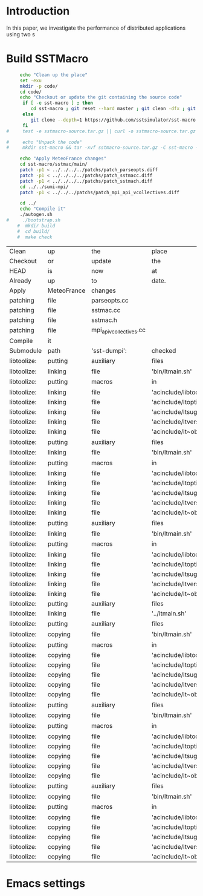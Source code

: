 * Introduction 

In this paper, we investigate the performance of distributed applications using two s

* Build SSTMacro  
#+BEGIN_SRC sh :tangle bin/ECP_CoMD.sh
     echo "Clean up the place" 
     set -exu
     mkdir -p code/
     cd code/
     echo "Checkout or update the git containing the source code"
      if [ -e sst-macro ] ; then
         cd sst-macro ; git reset --hard master ; git clean -dfx ; git pull ; cd ..
      else
         git clone --depth=1 https://github.com/sstsimulator/sst-macro.git
      fi
#     test -e sstmacro-source.tar.gz || curl -o sstmacro-source.tar.gz -Lk https://github.com/sstsimulator/sst-macro/releases/download/v7.1.0_Final/sstmacro-7.1.0.tar.gz
          
#     echo "Unpack the code"
#     mkdir sst-macro && tar -xvf sstmacro-source.tar.gz -C sst-macro --strip-components 1
     
     echo "Apply MeteoFrance changes"
     cd sst-macro/sstmac/main/
     patch -p1 < ../../../../patchs/patch_parseopts.diff
     patch -p1 < ../../../../patchs/patch_sstmacc.diff
     patch -p1 < ../../../../patchs/patch_sstmach.diff
     cd ../../sumi-mpi/
     patch -p1 < ../../../patchs/patch_mpi_api_vcollectives.diff
     
     cd ../
     echo "Compile it"
     ./autogen.sh 
#     ./bootstrap.sh 
    #  mkdir build
    #  cd build/
    #  make check 

 #+END_SRC

 #+RESULTS:
 | Clean       | up          | the                     | place                      |                       |                                            |        |         |      |      |                    |
 | Checkout    | or          | update                  | the                        | git                   | containing                                 | the    | source  | code |      |                    |
 | HEAD        | is          | now                     | at                         | 989546                | Merge                                      | pull   | request | #352 | from | sstsimulator/devel |
 | Already     | up          | to                      | date.                      |                       |                                            |        |         |      |      |                    |
 | Apply       | MeteoFrance | changes                 |                            |                       |                                            |        |         |      |      |                    |
 | patching    | file        | parseopts.cc            |                            |                       |                                            |        |         |      |      |                    |
 | patching    | file        | sstmac.cc               |                            |                       |                                            |        |         |      |      |                    |
 | patching    | file        | sstmac.h                |                            |                       |                                            |        |         |      |      |                    |
 | patching    | file        | mpi_api_vcollectives.cc |                            |                       |                                            |        |         |      |      |                    |
 | Compile     | it          |                         |                            |                       |                                            |        |         |      |      |                    |
 | Submodule   | path        | 'sst-dumpi':            | checked                    | out                   | '5744b8d8f8372171c81f55be43ed658bde6a58fa' |        |         |      |      |                    |
 | libtoolize: | putting     | auxiliary               | files                      | in                    | AC_CONFIG_AUX_DIR,                         | 'bin'. |         |      |      |                    |
 | libtoolize: | linking     | file                    | 'bin/ltmain.sh'            |                       |                                            |        |         |      |      |                    |
 | libtoolize: | putting     | macros                  | in                         | AC_CONFIG_MACRO_DIRS, | 'acinclude'.                               |        |         |      |      |                    |
 | libtoolize: | linking     | file                    | 'acinclude/libtool.m4'     |                       |                                            |        |         |      |      |                    |
 | libtoolize: | linking     | file                    | 'acinclude/ltoptions.m4'   |                       |                                            |        |         |      |      |                    |
 | libtoolize: | linking     | file                    | 'acinclude/ltsugar.m4'     |                       |                                            |        |         |      |      |                    |
 | libtoolize: | linking     | file                    | 'acinclude/ltversion.m4'   |                       |                                            |        |         |      |      |                    |
 | libtoolize: | linking     | file                    | 'acinclude/lt~obsolete.m4' |                       |                                            |        |         |      |      |                    |
 | libtoolize: | putting     | auxiliary               | files                      | in                    | AC_CONFIG_AUX_DIR,                         | 'bin'. |         |      |      |                    |
 | libtoolize: | linking     | file                    | 'bin/ltmain.sh'            |                       |                                            |        |         |      |      |                    |
 | libtoolize: | putting     | macros                  | in                         | AC_CONFIG_MACRO_DIRS, | 'acinclude'.                               |        |         |      |      |                    |
 | libtoolize: | linking     | file                    | 'acinclude/libtool.m4'     |                       |                                            |        |         |      |      |                    |
 | libtoolize: | linking     | file                    | 'acinclude/ltoptions.m4'   |                       |                                            |        |         |      |      |                    |
 | libtoolize: | linking     | file                    | 'acinclude/ltsugar.m4'     |                       |                                            |        |         |      |      |                    |
 | libtoolize: | linking     | file                    | 'acinclude/ltversion.m4'   |                       |                                            |        |         |      |      |                    |
 | libtoolize: | linking     | file                    | 'acinclude/lt~obsolete.m4' |                       |                                            |        |         |      |      |                    |
 | libtoolize: | putting     | auxiliary               | files                      | in                    | AC_CONFIG_AUX_DIR,                         | 'bin'. |         |      |      |                    |
 | libtoolize: | linking     | file                    | 'bin/ltmain.sh'            |                       |                                            |        |         |      |      |                    |
 | libtoolize: | putting     | macros                  | in                         | AC_CONFIG_MACRO_DIRS, | 'acinclude'.                               |        |         |      |      |                    |
 | libtoolize: | linking     | file                    | 'acinclude/libtool.m4'     |                       |                                            |        |         |      |      |                    |
 | libtoolize: | linking     | file                    | 'acinclude/ltoptions.m4'   |                       |                                            |        |         |      |      |                    |
 | libtoolize: | linking     | file                    | 'acinclude/ltsugar.m4'     |                       |                                            |        |         |      |      |                    |
 | libtoolize: | linking     | file                    | 'acinclude/ltversion.m4'   |                       |                                            |        |         |      |      |                    |
 | libtoolize: | linking     | file                    | 'acinclude/lt~obsolete.m4' |                       |                                            |        |         |      |      |                    |
 | libtoolize: | putting     | auxiliary               | files                      | in                    | '..'.                                      |        |         |      |      |                    |
 | libtoolize: | linking     | file                    | '../ltmain.sh'             |                       |                                            |        |         |      |      |                    |
 | libtoolize: | putting     | auxiliary               | files                      | in                    | AC_CONFIG_AUX_DIR,                         | 'bin'. |         |      |      |                    |
 | libtoolize: | copying     | file                    | 'bin/ltmain.sh'            |                       |                                            |        |         |      |      |                    |
 | libtoolize: | putting     | macros                  | in                         | AC_CONFIG_MACRO_DIRS, | 'acinclude'.                               |        |         |      |      |                    |
 | libtoolize: | copying     | file                    | 'acinclude/libtool.m4'     |                       |                                            |        |         |      |      |                    |
 | libtoolize: | copying     | file                    | 'acinclude/ltoptions.m4'   |                       |                                            |        |         |      |      |                    |
 | libtoolize: | copying     | file                    | 'acinclude/ltsugar.m4'     |                       |                                            |        |         |      |      |                    |
 | libtoolize: | copying     | file                    | 'acinclude/ltversion.m4'   |                       |                                            |        |         |      |      |                    |
 | libtoolize: | copying     | file                    | 'acinclude/lt~obsolete.m4' |                       |                                            |        |         |      |      |                    |
 | libtoolize: | putting     | auxiliary               | files                      | in                    | AC_CONFIG_AUX_DIR,                         | 'bin'. |         |      |      |                    |
 | libtoolize: | copying     | file                    | 'bin/ltmain.sh'            |                       |                                            |        |         |      |      |                    |
 | libtoolize: | putting     | macros                  | in                         | AC_CONFIG_MACRO_DIRS, | 'acinclude'.                               |        |         |      |      |                    |
 | libtoolize: | copying     | file                    | 'acinclude/libtool.m4'     |                       |                                            |        |         |      |      |                    |
 | libtoolize: | copying     | file                    | 'acinclude/ltoptions.m4'   |                       |                                            |        |         |      |      |                    |
 | libtoolize: | copying     | file                    | 'acinclude/ltsugar.m4'     |                       |                                            |        |         |      |      |                    |
 | libtoolize: | copying     | file                    | 'acinclude/ltversion.m4'   |                       |                                            |        |         |      |      |                    |
 | libtoolize: | copying     | file                    | 'acinclude/lt~obsolete.m4' |                       |                                            |        |         |      |      |                    |
 | libtoolize: | putting     | auxiliary               | files                      | in                    | AC_CONFIG_AUX_DIR,                         | 'bin'. |         |      |      |                    |
 | libtoolize: | copying     | file                    | 'bin/ltmain.sh'            |                       |                                            |        |         |      |      |                    |
 | libtoolize: | putting     | macros                  | in                         | AC_CONFIG_MACRO_DIRS, | 'acinclude'.                               |        |         |      |      |                    |
 | libtoolize: | copying     | file                    | 'acinclude/libtool.m4'     |                       |                                            |        |         |      |      |                    |
 | libtoolize: | copying     | file                    | 'acinclude/ltoptions.m4'   |                       |                                            |        |         |      |      |                    |
 | libtoolize: | copying     | file                    | 'acinclude/ltsugar.m4'     |                       |                                            |        |         |      |      |                    |
 | libtoolize: | copying     | file                    | 'acinclude/ltversion.m4'   |                       |                                            |        |         |      |      |                    |
 | libtoolize: | copying     | file                    | 'acinclude/lt~obsolete.m4' |                       |                                            |        |         |      |      |                    |

* Emacs settings
# Local Variables:
# eval:    (org-babel-do-load-languages 'org-babel-load-languages '( (shell . t) (R . t) (perl . t) (ditaa . t) ))
# eval:    (setq org-confirm-babel-evaluate nil)
# eval:    (setq org-alphabetical-lists t)
# eval:    (setq org-src-fontify-natively t)
# eval:    (add-hook 'org-babel-after-execute-hook 'org-display-inline-images) 
# eval:    (add-hook 'org-mode-hook 'org-display-inline-images)
# eval:    (add-hook 'org-mode-hook 'org-babel-result-hide-all)
# eval:    (setq org-babel-default-header-args:R '((:session . "org-R")))
# eval:    (setq org-export-babel-evaluate nil)
# eval:    (setq ispell-local-dictionary "american")
# eval:    (setq org-export-latex-table-caption-above nil)
# eval:    (eval (flyspell-mode t))
# End:
